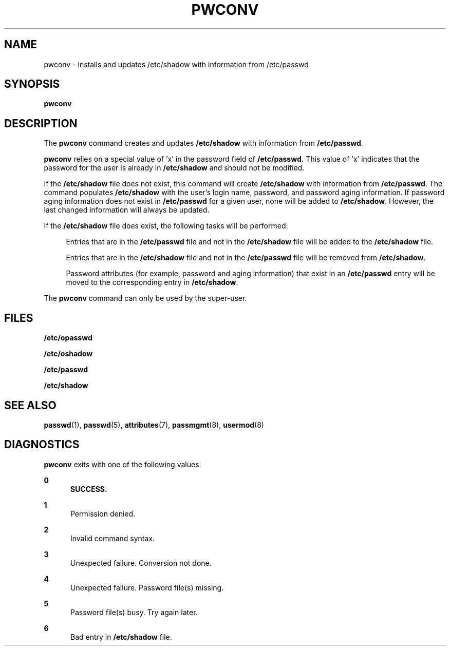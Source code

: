 '\" te
.\" Copyright (c) 1996, Sun Microsystems, Inc. All Rights Reserved.
.\" Copyright 1989 AT&T
.\" The contents of this file are subject to the terms of the Common Development and Distribution License (the "License").  You may not use this file except in compliance with the License.
.\" You can obtain a copy of the license at usr/src/OPENSOLARIS.LICENSE or http://www.opensolaris.org/os/licensing.  See the License for the specific language governing permissions and limitations under the License.
.\" When distributing Covered Code, include this CDDL HEADER in each file and include the License file at usr/src/OPENSOLARIS.LICENSE.  If applicable, add the following below this CDDL HEADER, with the fields enclosed by brackets "[]" replaced with your own identifying information: Portions Copyright [yyyy] [name of copyright owner]
.TH PWCONV 8 "Mar 9, 1993"
.SH NAME
pwconv \- installs and updates /etc/shadow with information from /etc/passwd
.SH SYNOPSIS
.LP
.nf
\fBpwconv\fR
.fi

.SH DESCRIPTION
.sp
.LP
The \fBpwconv\fR command creates and updates \fB/etc/shadow\fR with information
from \fB/etc/passwd\fR.
.sp
.LP
\fBpwconv\fR relies on a special value of 'x' in the password field of
\fB/etc/passwd.\fR This value of 'x' indicates that the password for the user
is already in \fB/etc/shadow\fR and should not be modified.
.sp
.LP
If the \fB/etc/shadow\fR file does not exist, this command will create
\fB/etc/shadow\fR with information from \fB/etc/passwd\fR. The command
populates \fB/etc/shadow\fR with the user's login name, password, and password
aging information. If password aging information does not exist in
\fB/etc/passwd\fR for a given user, none will be added to  \fB/etc/shadow\fR.
However, the last changed information will always be updated.
.sp
.LP
If the  \fB/etc/shadow\fR file does exist, the following tasks will be
performed:
.sp
.ne 2
.na
\fB\fR
.ad
.sp .6
.RS 4n
Entries that are in the  \fB/etc/passwd\fR file and not in the
\fB/etc/shadow\fR file will be added to the \fB/etc/shadow\fR file.
.RE

.sp
.ne 2
.na
\fB\fR
.ad
.sp .6
.RS 4n
Entries that are in the  \fB/etc/shadow\fR file and not in the
\fB/etc/passwd\fR file will be removed from \fB/etc/shadow\fR.
.RE

.sp
.ne 2
.na
\fB\fR
.ad
.sp .6
.RS 4n
Password attributes (for example, password and aging information)  that exist
in an \fB/etc/passwd\fR entry will be moved to the corresponding entry in
\fB/etc/shadow\fR.
.RE

.sp
.LP
The \fBpwconv\fR command can only be used by the super-user.
.SH FILES
.sp
.ne 2
.na
\fB\fB/etc/opasswd\fR\fR
.ad
.RS 16n

.RE

.sp
.ne 2
.na
\fB\fB/etc/oshadow\fR\fR
.ad
.RS 16n

.RE

.sp
.ne 2
.na
\fB\fB/etc/passwd\fR\fR
.ad
.RS 16n

.RE

.sp
.ne 2
.na
\fB\fB/etc/shadow\fR\fR
.ad
.RS 16n

.RE

.SH SEE ALSO
.sp
.LP
\fBpasswd\fR(1),
\fBpasswd\fR(5),
\fBattributes\fR(7),
\fBpassmgmt\fR(8),
\fBusermod\fR(8)
.SH DIAGNOSTICS
.sp
.LP
\fBpwconv\fR exits with one of the following values:
.sp
.ne 2
.na
\fB\fB0\fR\fR
.ad
.RS 5n
\fBSUCCESS.\fR
.RE

.sp
.ne 2
.na
\fB\fB1\fR\fR
.ad
.RS 5n
Permission denied.
.RE

.sp
.ne 2
.na
\fB\fB2\fR\fR
.ad
.RS 5n
Invalid command syntax.
.RE

.sp
.ne 2
.na
\fB\fB3\fR\fR
.ad
.RS 5n
Unexpected failure.  Conversion not done.
.RE

.sp
.ne 2
.na
\fB\fB4\fR\fR
.ad
.RS 5n
Unexpected failure.  Password file(s) missing.
.RE

.sp
.ne 2
.na
\fB\fB5\fR\fR
.ad
.RS 5n
Password file(s) busy.  Try again later.
.RE

.sp
.ne 2
.na
\fB\fB6\fR\fR
.ad
.RS 5n
Bad entry in \fB/etc/shadow\fR file.
.RE

